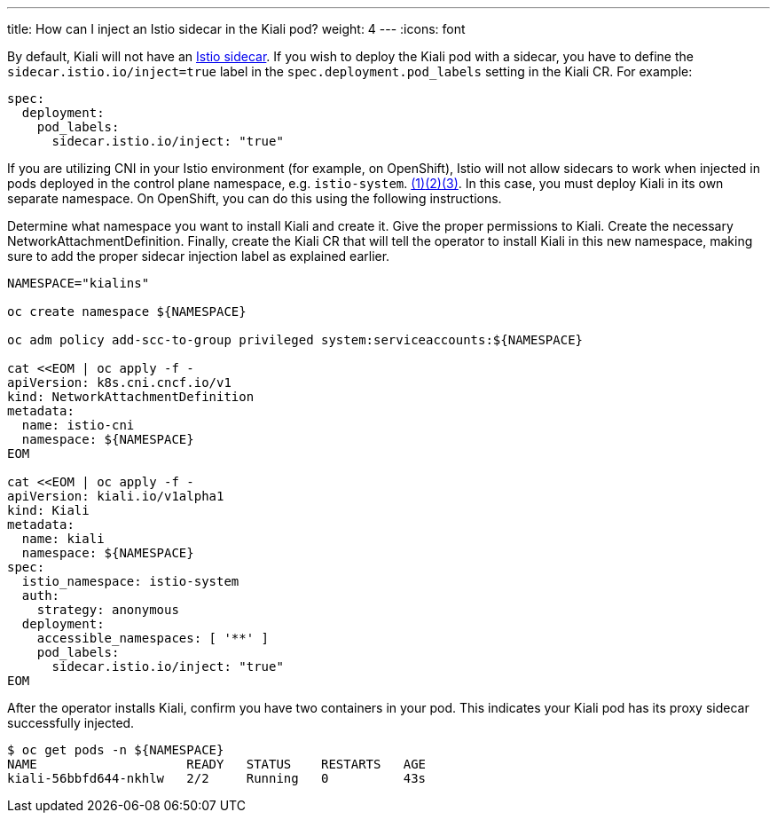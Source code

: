 ---
title: How can I inject an Istio sidecar in the Kiali pod?
weight: 4
---
:icons: font

By default, Kiali will not have an link:https://istio.io/latest/docs/setup/additional-setup/sidecar-injection/[Istio sidecar]. If you wish to deploy the Kiali pod with a sidecar, you have to define the `sidecar.istio.io/inject=true` label in the `spec.deployment.pod_labels` setting in the Kiali CR. For example:

```yaml
spec:
  deployment:
    pod_labels:
      sidecar.istio.io/inject: "true"
```

If you are utilizing CNI in your Istio environment (for example, on OpenShift), Istio will not allow sidecars to work when injected in pods deployed in the control plane namespace, e.g. `istio-system`. link:https://istio.io/latest/docs/setup/additional-setup/cni/#identifying-pods-requiring-traffic-redirection[(1)]link:https://github.com/istio/istio/issues/34560[(2)]link:https://preliminary.istio.io/latest/docs/ops/diagnostic-tools/cni/#diagnose-pod-start-up-failure[(3)]. In this case, you must deploy Kiali in its own separate namespace. On OpenShift, you can do this using the following instructions.

Determine what namespace you want to install Kiali and create it. Give the proper permissions to Kiali. Create the necessary NetworkAttachmentDefinition. Finally, create the Kiali CR that will tell the operator to install Kiali in this new namespace, making sure to add the proper sidecar injection label as explained earlier.

```bash
NAMESPACE="kialins"

oc create namespace ${NAMESPACE}

oc adm policy add-scc-to-group privileged system:serviceaccounts:${NAMESPACE}

cat <<EOM | oc apply -f -
apiVersion: k8s.cni.cncf.io/v1
kind: NetworkAttachmentDefinition
metadata:
  name: istio-cni
  namespace: ${NAMESPACE}
EOM

cat <<EOM | oc apply -f -
apiVersion: kiali.io/v1alpha1
kind: Kiali
metadata:
  name: kiali
  namespace: ${NAMESPACE}
spec:
  istio_namespace: istio-system
  auth:
    strategy: anonymous
  deployment:
    accessible_namespaces: [ '**' ]
    pod_labels:
      sidecar.istio.io/inject: "true"
EOM
```

After the operator installs Kiali, confirm you have two containers in your pod. This indicates your Kiali pod has its proxy sidecar successfully injected.

```bash
$ oc get pods -n ${NAMESPACE}
NAME                    READY   STATUS    RESTARTS   AGE
kiali-56bbfd644-nkhlw   2/2     Running   0          43s
```
